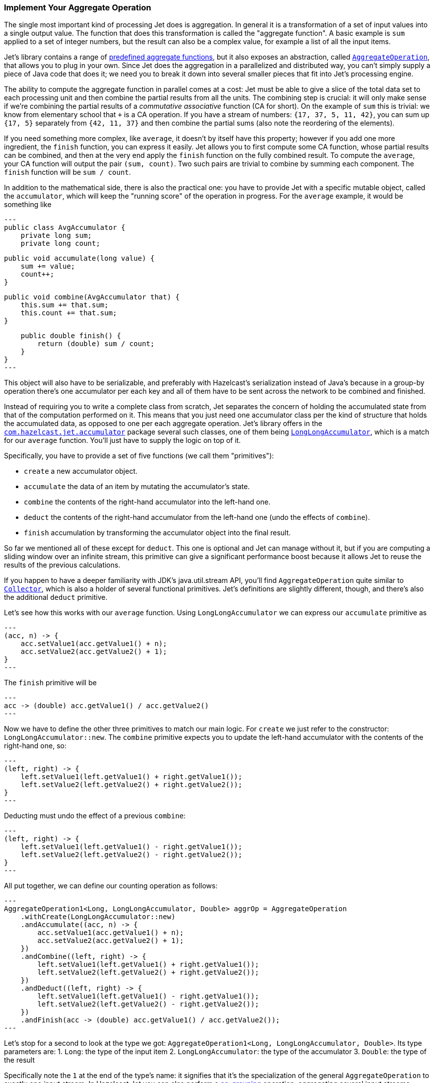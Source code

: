 
[[implement-your-aggregate-operation]]
=== Implement Your Aggregate Operation

The single most important kind of processing Jet does is aggregation. In
general it is a transformation of a set of input values into a single
output value. The function that does this transformation is called the
"aggregate function". A basic example is `sum` applied to a set of
integer numbers, but the result can also be a complex value, for example
a list of all the input items.

Jet's library contains a range of
http://docs.hazelcast.org/docs/jet/latest-dev/javadoc/com/hazelcast/jet/aggregate/AggregateOperations.html[predefined aggregate functions],
but it also exposes an abstraction, called
http://docs.hazelcast.org/docs/jet/latest-dev/javadoc/com/hazelcast/jet/aggregate/AggregateOperation.html[`AggregateOperation`],
that allows you to plug in your own. Since Jet does the aggregation in a
parallelized and distributed way, you can't simply supply a piece of
Java code that does it; we need you to break it down into several
smaller pieces that fit into Jet's processing engine.

The ability to compute the aggregate function in parallel comes at a
cost: Jet must be able to give a slice of the total data set to each
processing unit and then combine the partial results from all the units.
The combining step is crucial: it will only make sense if we're
combining the partial results of a _commutative associative_ function
(CA for short). On the example of `sum` this is trivial: we know from
elementary school that `+` is a CA operation. If you have a stream of
numbers: `{17, 37, 5, 11, 42}`, you can sum up `{17, 5}` separately from
`{42, 11, 37}` and then combine the partial sums (also note the
reordering of the elements).

If you need something more complex, like `average`, it doesn't by itself
have this property; however if you add one more ingredient, the `finish`
function, you can express it easily. Jet allows you to first compute
some CA function, whose partial results can be combined, and then at the
very end apply the `finish` function on the fully combined result. To
compute the `average`, your CA function will output the pair `(sum,
count)`. Two such pairs are trivial to combine by summing each
component. The `finish` function will be `sum / count`.

In addition to the mathematical side, there is also the practical one:
you have to provide Jet with a specific mutable object, called the
`accumulator`, which will keep the "running score" of the operation in
progress. For the `average` example, it would be something like

[source,java]
---
public class AvgAccumulator {
    private long sum;
    private long count;

    public void accumulate(long value) {
        sum += value;
        count++;
    }

    public void combine(AvgAccumulator that) {
        this.sum += that.sum;
        this.count += that.sum;
    }

    public double finish() {
        return (double) sum / count;
    }
}
---

This object will also have to be serializable, and preferably with
Hazelcast's serialization instead of Java's because in a group-by
operation there's one accumulator per each key and all of them have to
be sent across the network to be combined and finished.

Instead of requiring you to write a complete class from scratch, Jet
separates the concern of holding the accumulated state from that of the
computation performed on it. This means that you just need one
accumulator class per the kind of structure that holds the accumulated
data, as opposed to one per each aggregate operation. Jet's library
offers in the
http://docs.hazelcast.org/docs/jet/latest-dev/javadoc/com/hazelcast/jet/accumulator/package-summary.html[`com.hazelcast.jet.accumulator`]
package several such classes, one of them being
http://docs.hazelcast.org/docs/jet/latest-dev/javadoc/com/hazelcast/jet/accumulator/LongLongAccumulator.html[`LongLongAccumulator`],
which is a match for our `average` function. You'll just have to supply
the logic on top of it.

Specifically, you have to provide a set of five functions (we call them
"primitives"):

- `create` a new accumulator object.
- `accumulate` the data of an item by mutating the accumulator's state.
- `combine` the contents of the right-hand accumulator into the
left-hand one.
- `deduct` the contents of the right-hand accumulator from the left-hand
one (undo the effects of `combine`).
- `finish` accumulation by transforming the accumulator object into the
final result.

So far we mentioned all of these except for `deduct`. This one is
optional and Jet can manage without it, but if you are computing a
sliding window over an infinite stream, this primitive can give a
significant performance boost because it allows Jet to reuse the results
of the previous calculations.

If you happen to have a deeper familiarity with JDK's java.util.stream
API, you'll find `AggregateOperation` quite similar to
https://docs.oracle.com/javase/9/docs/api/java/util/stream/Collector.html[`Collector`],
which is also a holder of several functional primitives. Jet's
definitions are slightly different, though, and there's also the
additional `deduct` primitive.

Let's see how this works with our `average` function. Using
`LongLongAccumulator` we can express our `accumulate` primitive as

[source,java]
---
(acc, n) -> {
    acc.setValue1(acc.getValue1() + n);
    acc.setValue2(acc.getValue2() + 1);
}
---

The `finish` primitive will be

[source,java]
---
acc -> (double) acc.getValue1() / acc.getValue2()
---

Now we have to define the other three primitives to match our main
logic. For `create` we just refer to the constructor:
`LongLongAccumulator::new`. The `combine` primitive expects you to
update the left-hand accumulator with the contents of the right-hand
one, so:

[source,java]
---
(left, right) -> {
    left.setValue1(left.getValue1() + right.getValue1());
    left.setValue2(left.getValue2() + right.getValue2());
}
---

Deducting must undo the effect of a previous `combine`:

[source,java]
---
(left, right) -> {
    left.setValue1(left.getValue1() - right.getValue1());
    left.setValue2(left.getValue2() - right.getValue2());
}
---

All put together, we can define our counting operation as follows:

[source,java]
---
AggregateOperation1<Long, LongLongAccumulator, Double> aggrOp = AggregateOperation
    .withCreate(LongLongAccumulator::new)
    .andAccumulate((acc, n) -> {
        acc.setValue1(acc.getValue1() + n);
        acc.setValue2(acc.getValue2() + 1);
    })
    .andCombine((left, right) -> {
        left.setValue1(left.getValue1() + right.getValue1());
        left.setValue2(left.getValue2() + right.getValue2());
    })
    .andDeduct((left, right) -> {
        left.setValue1(left.getValue1() - right.getValue1());
        left.setValue2(left.getValue2() - right.getValue2());
    })
    .andFinish(acc -> (double) acc.getValue1() / acc.getValue2());
---

Let's stop for a second to look at the type we got:
`AggregateOperation1<Long, LongLongAccumulator, Double>`. Its type
parameters are:
1. `Long`: the type of the input item
2. `LongLongAccumulator`: the type of the accumulator
3. `Double`: the type of the result

Specifically note the `1` at the end of the type's name: it signifies
that it's the specialization of the general `AggregateOperation` to
exactly one input stream. In Hazelcast Jet you can also perform a
<<cogroup, co-grouping>>
operation, aggregating several input streams together. Since the number
of input types is variable, the general `AggregateOperation` type cannot
statically capture them and we need separate subtypes. We decided to
statically support up to three input types; if you need more, you'll
have to resort to the less type-safe, general `AggregateOperation`.

Let us now study a use case that calls for co-grouping. We are
interested in the behavior of users in an online shop application and
want to gather the following statistics for each user:

1. total load time of the visited product pages
2. quantity of items added to the shopping cart
3. amount paid for bought items

This data is dispersed among separate datasets: `PageVisit`, `AddToCart`
and `Payment`. Note that in each case we're dealing with a simple `sum`
applied to a field in the input item. We can perform a co-group
transform with the following aggregate operation:

[source,java]
---
Pipeline p = Pipeline.create();
ComputeStage<PageVisit> pageVisit = p.drawFrom(Sources.list("pageVisit"));
ComputeStage<AddToCart> addToCart = p.drawFrom(Sources.list("addToCart"));
ComputeStage<Payment> payment = p.drawFrom(Sources.list("payment"));

AggregateOperation3<PageVisit, AddToCart, Payment, LongAccumulator[], long[]> aggrOp =
        AggregateOperation
                .withCreate(() -> new LongAccumulator[] {
                        new LongAccumulator(),
                        new LongAccumulator(),
                        new LongAccumulator()
                })
                .<PageVisit>andAccumulate0((accs, pv) -> accs[0].add(pv.loadTime()))
                .<AddToCart>andAccumulate1((accs, atc) -> accs[1].add(atc.quantity()))
                .<Payment>andAccumulate2((accs, pm) -> accs[2].add(pm.amount()))
                .andCombine((accs1, accs2) -> {
                    accs1[0].add(accs2[0]);
                    accs1[1].add(accs2[1]);
                    accs1[2].add(accs2[2]);
                })
                .andFinish(accs -> new long[] {
                        accs[0].get(),
                        accs[1].get(),
                        accs[2].get()
                });
ComputeStage<Entry<Long, long[]>> coGrouped = pageVisit.coGroup(PageVisit::userId,
        addToCart, AddToCart::userId,
        payment, Payment::userId,
        aggrOp);
---

Note how we got an `AggregateOperation3` and how it captured each input
type. When we use it as an argument to a co-group transform, the
compiler will ensure that the `ComputeStage`s we attach it to have the
correct type and are in the correct order.

On the other hand, if you use the
<<cogroup-builder, co-group builder>>
object, you'll construct the aggregate operation by calling
`andAccumulate(tag, accFn)` with all the tags you got from the
co-group builder, and the static type will be just `AggregateOperation`.
The compiler won't be able to match up the inputs to their treatment in
the aggregate operation.
